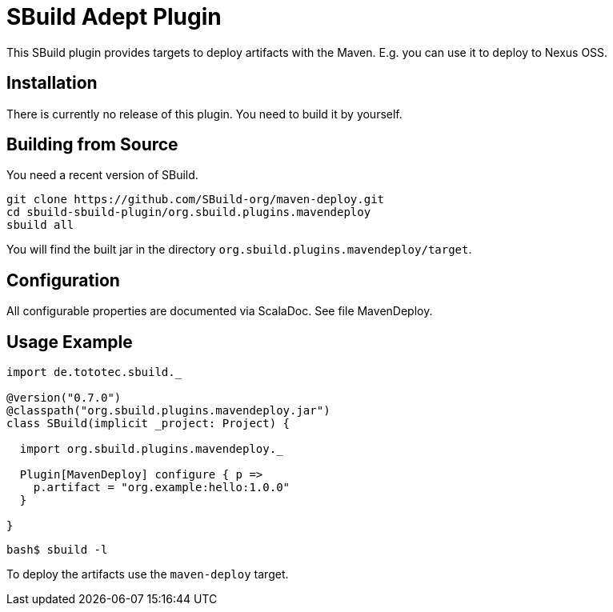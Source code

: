 = SBuild Adept Plugin

This SBuild plugin provides targets to deploy artifacts with the Maven. E.g. you can use it to deploy to Nexus OSS.

== Installation

There is currently no release of this plugin. You need to build it by yourself.

== Building from Source

You need a recent version of SBuild.

----
git clone https://github.com/SBuild-org/maven-deploy.git
cd sbuild-sbuild-plugin/org.sbuild.plugins.mavendeploy
sbuild all
----

You will find the built jar in the directory `org.sbuild.plugins.mavendeploy/target`.

== Configuration

All configurable properties are documented via ScalaDoc. See file MavenDeploy.

== Usage Example

[source,scala]
----
import de.tototec.sbuild._

@version("0.7.0")
@classpath("org.sbuild.plugins.mavendeploy.jar")
class SBuild(implicit _project: Project) {

  import org.sbuild.plugins.mavendeploy._

  Plugin[MavenDeploy] configure { p =>
    p.artifact = "org.example:hello:1.0.0"
  }

}
----

----
bash$ sbuild -l

----

To deploy the artifacts use the `maven-deploy` target.
